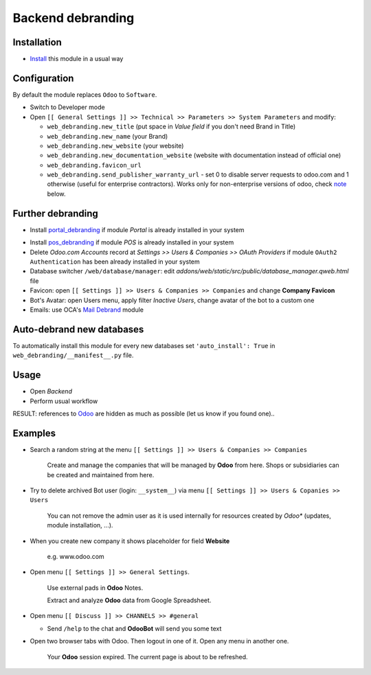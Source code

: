 ====================
 Backend debranding
====================

Installation
============

* `Install <https://odoo-development.readthedocs.io/en/latest/odoo/usage/install-module.html>`__ this module in a usual way

Configuration
=============

By default the module replaces ``Odoo`` to ``Software``.

* Switch to Developer mode
* Open ``[[ General Settings ]] >> Technical >> Parameters >> System Parameters`` and modify:

  * ``web_debranding.new_title`` (put space in *Value field* if you don't need Brand in Title)
  * ``web_debranding.new_name`` (your Brand)
  * ``web_debranding.new_website`` (your website)
  * ``web_debranding.new_documentation_website`` (website with documentation instead of official one)
  * ``web_debranding.favicon_url``
  * ``web_debranding.send_publisher_warranty_url`` - set 0 to disable server requests to odoo.com and 1 otherwise (useful for enterprise contractors). Works only for non-enterprise versions of odoo, check `note <https://www.odoo.com/apps/modules/15.0/web_debranding/#enterprise-users-notice>`__ below.

Further debranding
==================

* Install `portal_debranding <https://apps.odoo.com/apps/modules/15.0/portal_debranding/>`__ if module *Portal* is already installed in your system
.. * Install `website_debranding <https://apps.odoo.com/apps/modules/15.0/website_debranding/>`__ if module *Website Builder* is already installed in your system
* Install `pos_debranding <https://apps.odoo.com/apps/modules/15.0/pos_debranding/>`__ if module *POS* is already installed in your system
* Delete *Odoo.com Accounts* record at *Settings >> Users & Companies >> OAuth Providers* if module ``OAuth2 Authentication`` has been already installed in your system
* Database switcher ``/web/database/manager``: edit *addons/web/static/src/public/database_manager.qweb.html* file
* Favicon: open ``[[ Settings ]] >> Users & Companies >> Companies`` and change **Company Favicon**
* Bot's Avatar: open Users menu, apply filter *Inactive Users*, change avatar of the bot to a custom one
* Emails: use OCA's `Mail Debrand <https://apps.odoo.com/apps/modules/15.0/mail_debrand/>`__ module

Auto-debrand new databases
==========================

To automatically install this module for every new databases set ``'auto_install': True`` in ``web_debranding/__manifest__.py`` file.

Usage
=====

* Open *Backend*
* Perform usual workflow

RESULT: references to `Odoo <https://www.odoo.com/>`__ are hidden as much as possible (let us know if you found one)..

Examples
========

* Search a random string at the menu ``[[ Settings ]] >> Users & Companies >> Companies``

    Create and manage the companies that will be managed by **Odoo** from here. Shops or subsidiaries can be created and maintained from here.

* Try to delete archived Bot user (login: ``__system__``) via menu ``[[ Settings ]] >> Users & Copanies >> Users``

    You can not remove the admin user as it is used internally for resources created by *Odoo** (updates, module installation, ...).

* When you create new company it shows placeholder for field **Website**

    e.g. www.odoo.com

* Open menu ``[[ Settings ]] >> General Settings``.

    Use external pads in **Odoo** Notes.

    Extract and analyze **Odoo** data from Google Spreadsheet.

* Open menu ``[[ Discuss ]] >> CHANNELS >> #general``

  * Send ``/help`` to the chat and **OdooBot** will send you some text

* Open two browser tabs with Odoo. Then logout in one of it. Open any menu in another one.

    Your **Odoo** session expired. The current page is about to be refreshed.
